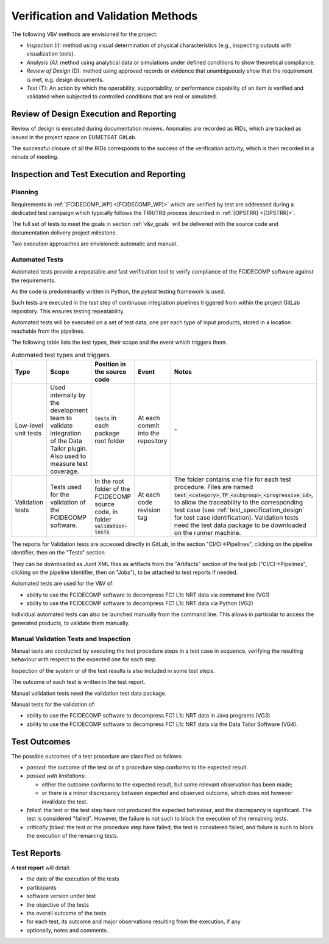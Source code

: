 .. _v&v_methods:

Verification and Validation Methods
~~~~~~~~~~~~~~~~~~~~~~~~~~~~~~~~~~~

The following V&V methods are envisioned for the project:

-  *Inspection* (I): method using visual determination of
   physical characteristics (e.g., inspecting outputs with visualization tools).

-  *Analysis (A)*: method using analytical data or simulations under
   defined conditions to show theoretical compliance.

-  *Review of Design* (D): method using approved records or
   evidence that unambiguously show that the requirement is met, e.g.
   design documents.

-  *Test* (T): An action by which the operability, supportability, or
   performance capability of an item is verified and validated when subjected to
   controlled conditions that are real or simulated.


Review of Design Execution and Reporting
^^^^^^^^^^^^^^^^^^^^^^^^^^^^^^^^^^^^^^^^^

Review of design is executed during documentation reviews.
Anomalies are recorded as RIDs, which are tracked as issued in the project
space on EUMETSAT GitLab.

The successful closure of all the RIDs corresponds to the success of the verification
activity, which is then recorded in a minute of meeting.


Inspection and Test Execution and Reporting
^^^^^^^^^^^^^^^^^^^^^^^^^^^^^^^^^^^^^^^^^^^^

Planning
""""""""

Requirements in :ref:`[FCIDECOMP_WP] <[FCIDECOMP_WP]>` which are verified by test
are addressed during a dedicated test campaign
which typically follows the TRR/TRB process described in :ref:`[OPSTRR] <[OPSTRR]>`.

The full set of tests to meet the goals in section :ref:`v&v_goals` will be
delivered with the source code and documentation delivery project milestone.

Two execution approaches are envisioned: automatic and manual.


Automated Tests
"""""""""""""""

Automated tests provide a repeatable and fast verification tool
to verify compliance of the FCIDECOMP software against the requirements.

As the code is predominantly written in Python, the `pytest` testing framework is used.

Such tests are executed in the `test` step of continuous integration pipelines triggered from
within the project GitLab repository. This ensures testing repeatability.

Automated tests will be executed on a set of test data, one per each type of input products,
stored in a location reachable from the pipelines.

The following table lists the test types, their scope and the event which triggers them.

.. list-table:: Automated test types and triggers.
    :header-rows: 1
    :widths: 10 15 14 11 50

    *   - Type
        - Scope
        - Position in the source code
        - Event
        - Notes
    *   - Low-level unit tests
        - Used internally by the development team to validate integration of the Data Tailor plugin.
          Also used to measure test coverage.
        - :code:`tests` in each package root folder
        - At each commit into the repository
        - \-
    *   - Validation tests
        - Tests used for the validation of the FCIDECOMP software.
        - In the root folder of the FCIDECOMP source code, in folder :code:`validation-tests`
        - At each code revision tag
        - The folder contains one file for each test procedure.
          Files are named :code:`test_<category>_TP_<subgroup>_<progressive_id>`,
          to allow the traceability to the corresponding test case (see
          :ref:`test_specification_design` for test case identification).
          Validation tests need the test data package to be downloaded on the runner machine.

The reports for Validation tests are accessed directly in GitLab, in the section "CI/CI->Pipelines",
clicking on the pipeline identifier, then on the "Tests" section.

They can be downloaded as Junit XML files as
artifacts from the "Artifacts" section of the test job ("CI/CI->Pipelines",
clicking on the pipeline identifier, then on "Jobs"), to be attached to test reports if needed.

Automated tests are used for the V&V of:

- ability to use the FCIDECOMP software to decompress FC1 L1c NRT data via command line (VG1)
- ability to use the FCIDECOMP software to decompress FC1 L1c NRT data via Python (VG2)

Individual automated tests can also be launched manually from the command line.
This allows in particular to access the
generated products, to validate them manually.


Manual Validation Tests and Inspection
""""""""""""""""""""""""""""""""""""""

Manual tests are conducted by executing the test procedure steps in a test case
in sequence, verifying the resulting behaviour with respect to the expected one for each step.

Inspection of the system or of the test results is also included in some test steps.

The outcome of each test is written in the test report.

Manual validation tests need the validation test data package.

Manual tests for the validation of:

- ability to use the FCIDECOMP software to decompress FC1 L1c NRT data in Java programs (VG3)
- ability to use the FCIDECOMP software to decompress FC1 L1c NRT data via the Data Tailor Software (VG4).


Test Outcomes
^^^^^^^^^^^^^

The possible outcomes of a test procedure are classified as follows:

-  *passed*: the outcome of the test or of a procedure step conforms to
   the expected result.

-  *passed with limitations*:

   -  either the outcome conforms to the expected result, but some
      relevant observation has been made;

   -  or there is a minor discrepancy between expected and observed
      outcome, which does not however invalidate the test.

-  *failed*: the test or the test step have not produced the expected
   behaviour, and the discrepancy is significant. The test is considered
   "failed". However, the failure is not such to block the execution of
   the remaining tests.

-  *critically failed*: the test or the procedure step have failed; the
   test is considered failed, and failure is such to block the execution
   of the remaining tests.


Test Reports
^^^^^^^^^^^^^

A **test report** will detail:

-  the date of the execution of the tests

-  participants

-  software version under test

-  the objective of the tests

-  the overall outcome of the tests

-  for each test, its outcome and major observations resulting
   from the execution, if any

-  optionally, notes and comments.
